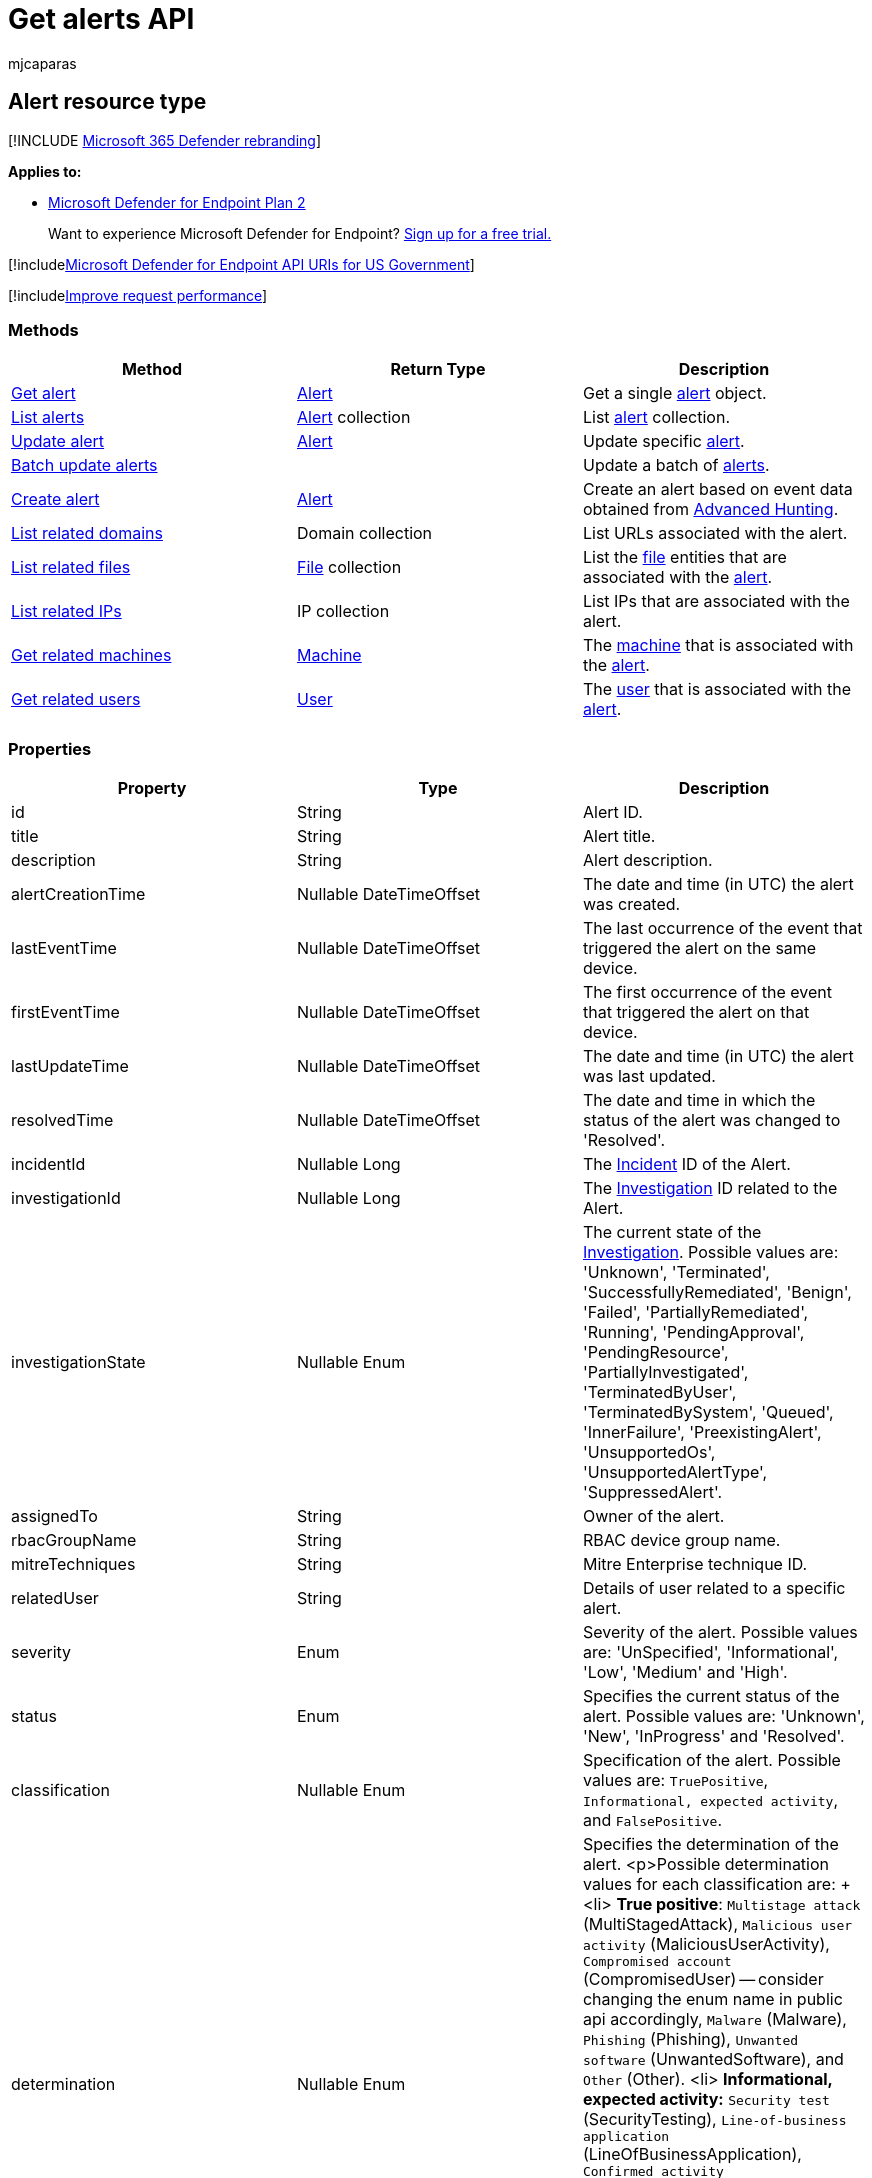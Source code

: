 = Get alerts API
:audience: ITPro
:author: mjcaparas
:description: Learn about the methods and properties of the Alert resource type in Microsoft Defender for Endpoint.
:keywords: apis, graph api, supported apis, get, alerts, recent
:manager: dansimp
:ms.author: macapara
:ms.collection: M365-security-compliance
:ms.custom: api
:ms.localizationpriority: medium
:ms.mktglfcycl: deploy
:ms.pagetype: security
:ms.service: microsoft-365-security
:ms.sitesec: library
:ms.subservice: mde
:ms.topic: article
:search.appverid: met150

== Alert resource type

[!INCLUDE xref:../../includes/microsoft-defender.adoc[Microsoft 365 Defender rebranding]]

*Applies to:*

* https://go.microsoft.com/fwlink/?linkid=2154037[Microsoft Defender for Endpoint Plan 2]

____
Want to experience Microsoft Defender for Endpoint?
https://signup.microsoft.com/create-account/signup?products=7f379fee-c4f9-4278-b0a1-e4c8c2fcdf7e&ru=https://aka.ms/MDEp2OpenTrial?ocid=docs-wdatp-exposedapis-abovefoldlink[Sign up for a free trial.]
____

[!includexref:../../includes/microsoft-defender-api-usgov.adoc[Microsoft Defender for Endpoint API URIs for US Government]]

[!includexref:../../includes/improve-request-performance.adoc[Improve request performance]]

=== Methods

|===
| Method | Return Type | Description

| xref:get-alert-info-by-id.adoc[Get alert]
| xref:alerts.adoc[Alert]
| Get a single xref:alerts.adoc[alert] object.

| xref:get-alerts.adoc[List alerts]
| xref:alerts.adoc[Alert] collection
| List xref:alerts.adoc[alert] collection.

| xref:update-alert.adoc[Update alert]
| xref:alerts.adoc[Alert]
| Update specific xref:alerts.adoc[alert].

| xref:batch-update-alerts.adoc[Batch update alerts]
|
| Update a batch of xref:alerts.adoc[alerts].

| xref:create-alert-by-reference.adoc[Create alert]
| xref:alerts.adoc[Alert]
| Create an alert based on event data obtained from xref:run-advanced-query-api.adoc[Advanced Hunting].

| xref:get-alert-related-domain-info.adoc[List related domains]
| Domain collection
| List URLs associated with the alert.

| xref:get-alert-related-files-info.adoc[List related files]
| xref:files.adoc[File] collection
| List the xref:files.adoc[file] entities that are associated with the xref:alerts.adoc[alert].

| xref:get-alert-related-ip-info.adoc[List related IPs]
| IP collection
| List IPs that are associated with the alert.

| xref:get-alert-related-machine-info.adoc[Get related machines]
| xref:machine.adoc[Machine]
| The xref:machine.adoc[machine] that is associated with the xref:alerts.adoc[alert].

| xref:get-alert-related-user-info.adoc[Get related users]
| xref:user.adoc[User]
| The xref:user.adoc[user] that is associated with the xref:alerts.adoc[alert].
|===

=== Properties

|===
| Property | Type | Description

| id
| String
| Alert ID.

| title
| String
| Alert title.

| description
| String
| Alert description.

| alertCreationTime
| Nullable DateTimeOffset
| The date and time (in UTC) the alert was created.

| lastEventTime
| Nullable DateTimeOffset
| The last occurrence of the event that triggered the alert on the same device.

| firstEventTime
| Nullable DateTimeOffset
| The first occurrence of the event that triggered the alert on that device.

| lastUpdateTime
| Nullable DateTimeOffset
| The date and time (in UTC) the alert was last updated.

| resolvedTime
| Nullable DateTimeOffset
| The date and time in which the status of the alert was changed to 'Resolved'.

| incidentId
| Nullable Long
| The xref:view-incidents-queue.adoc[Incident] ID of the Alert.

| investigationId
| Nullable Long
| The xref:automated-investigations.adoc[Investigation] ID related to the Alert.

| investigationState
| Nullable Enum
| The current state of the xref:automated-investigations.adoc[Investigation].
Possible values are: 'Unknown', 'Terminated', 'SuccessfullyRemediated', 'Benign', 'Failed', 'PartiallyRemediated', 'Running', 'PendingApproval', 'PendingResource', 'PartiallyInvestigated', 'TerminatedByUser', 'TerminatedBySystem', 'Queued', 'InnerFailure', 'PreexistingAlert', 'UnsupportedOs', 'UnsupportedAlertType', 'SuppressedAlert'.

| assignedTo
| String
| Owner of the alert.

| rbacGroupName
| String
| RBAC device group name.

| mitreTechniques
| String
| Mitre Enterprise technique ID.

| relatedUser
| String
| Details of user related to a specific alert.

| severity
| Enum
| Severity of the alert.
Possible values are: 'UnSpecified', 'Informational', 'Low', 'Medium' and 'High'.

| status
| Enum
| Specifies the current status of the alert.
Possible values are: 'Unknown', 'New', 'InProgress' and 'Resolved'.

| classification
| Nullable Enum
| Specification of the alert.
Possible values are: `TruePositive`, `Informational, expected activity`, and `FalsePositive`.

| determination
| Nullable Enum
| Specifies the determination of the alert.
<p>Possible determination values for each classification are: + <li> *True positive*: `Multistage attack` (MultiStagedAttack), `Malicious user activity` (MaliciousUserActivity), `Compromised account` (CompromisedUser) -- consider changing the enum name in public api accordingly, `Malware` (Malware), `Phishing` (Phishing), `Unwanted software` (UnwantedSoftware), and `Other` (Other).
<li> *Informational, expected activity:* `Security test` (SecurityTesting), `Line-of-business application` (LineOfBusinessApplication), `Confirmed activity` (ConfirmedUserActivity) - consider changing the enum name in public api accordingly, and `Other` (Other).
<li>  *False positive:* `Not malicious` (Clean) - consider changing the enum name in public api accordingly, `Not enough data to validate` (InsufficientData), and `Other` (Other).

| category
| String
| Category of the alert.

| detectionSource
| String
| Detection source.

| threatFamilyName
| String
| Threat family.

| threatName
| String
| Threat name.

| machineId
| String
| ID of a xref:machine.adoc[machine] entity that is associated with the alert.

| computerDnsName
| String
| xref:machine.adoc[machine] fully qualified name.

| aadTenantId
| String
| The Azure Active Directory ID.

| detectorId
| String
| The ID of the detector that triggered the alert.

| comments
| List of Alert comments
| Alert Comment object contains: comment string, createdBy string, and createTime date time.

| Evidence
| List of Alert evidence
| Evidence related to the alert.
See example below.
|===

____
[!NOTE] Around August 29, 2022, previously supported alert determination values ('Apt' and 'SecurityPersonnel') will be deprecated and no longer available via the API.
____

==== Response example for getting single alert:

[,http]
----
GET https://api.securitycenter.microsoft.com/api/alerts/da637472900382838869_1364969609
----

[,json]
----
{
    "id": "da637472900382838869_1364969609",
    "incidentId": 1126093,
    "investigationId": null,
    "assignedTo": null,
    "severity": "Low",
    "status": "New",
    "classification": null,
    "determination": null,
    "investigationState": "Queued",
    "detectionSource": "WindowsDefenderAtp",
    "detectorId": "17e10bbc-3a68-474a-8aad-faef14d43952",
    "category": "Execution",
    "threatFamilyName": null,
    "title": "Low-reputation arbitrary code executed by signed executable",
    "description": "Binaries signed by Microsoft can be used to run low-reputation arbitrary code. This technique hides the execution of malicious code within a trusted process. As a result, the trusted process might exhibit suspicious behaviors, such as opening a listening port or connecting to a command-and-control (C&C) server.",
    "alertCreationTime": "2021-01-26T20:33:57.7220239Z",
    "firstEventTime": "2021-01-26T20:31:32.9562661Z",
    "lastEventTime": "2021-01-26T20:31:33.0577322Z",
    "lastUpdateTime": "2021-01-26T20:33:59.2Z",
    "resolvedTime": null,
    "machineId": "111e6dd8c833c8a052ea231ec1b19adaf497b625",
    "computerDnsName": "temp123.middleeast.corp.microsoft.com",
    "rbacGroupName": "A",
    "aadTenantId": "a839b112-1253-6432-9bf6-94542403f21c",
    "threatName": null,
    "mitreTechniques": [
        "T1064",
        "T1085",
        "T1220"
    ],
    "relatedUser": {
        "userName": "temp123",
        "domainName": "DOMAIN"
    },
    "comments": [
        {
            "comment": "test comment for docs",
            "createdBy": "secop123@contoso.com",
            "createdTime": "2021-01-26T01:00:37.8404534Z"
        }
    ],
    "evidence": [
        {
            "entityType": "User",
            "evidenceCreationTime": "2021-01-26T20:33:58.42Z",
            "sha1": null,
            "sha256": null,
            "fileName": null,
            "filePath": null,
            "processId": null,
            "processCommandLine": null,
            "processCreationTime": null,
            "parentProcessId": null,
            "parentProcessCreationTime": null,
            "parentProcessFileName": null,
            "parentProcessFilePath": null,
            "ipAddress": null,
            "url": null,
            "registryKey": null,
            "registryHive": null,
            "registryValueType": null,
            "registryValue": null,
            "accountName": "name",
            "domainName": "DOMAIN",
            "userSid": "S-1-5-21-11111607-1111760036-109187956-75141",
            "aadUserId": "11118379-2a59-1111-ac3c-a51eb4a3c627",
            "userPrincipalName": "temp123@microsoft.com",
            "detectionStatus": null
        },
        {
            "entityType": "Process",
            "evidenceCreationTime": "2021-01-26T20:33:58.6133333Z",
            "sha1": "ff836cfb1af40252bd2a2ea843032e99a5b262ed",
            "sha256": "a4752c71d81afd3d5865d24ddb11a6b0c615062fcc448d24050c2172d2cbccd6",
            "fileName": "rundll32.exe",
            "filePath": "C:\\Windows\\SysWOW64",
            "processId": 3276,
            "processCommandLine": "rundll32.exe  c:\\temp\\suspicious.dll,RepeatAfterMe",
            "processCreationTime": "2021-01-26T20:31:32.9581596Z",
            "parentProcessId": 8420,
            "parentProcessCreationTime": "2021-01-26T20:31:32.9004163Z",
            "parentProcessFileName": "rundll32.exe",
            "parentProcessFilePath": "C:\\Windows\\System32",
            "ipAddress": null,
            "url": null,
            "registryKey": null,
            "registryHive": null,
            "registryValueType": null,
            "registryValue": null,
            "accountName": null,
            "domainName": null,
            "userSid": null,
            "aadUserId": null,
            "userPrincipalName": null,
            "detectionStatus": "Detected"
        },
        {
            "entityType": "File",
            "evidenceCreationTime": "2021-01-26T20:33:58.42Z",
            "sha1": "8563f95b2f8a284fc99da44500cd51a77c1ff36c",
            "sha256": "dc0ade0c95d6db98882bc8fa6707e64353cd6f7767ff48d6a81a6c2aef21c608",
            "fileName": "suspicious.dll",
            "filePath": "c:\\temp",
            "processId": null,
            "processCommandLine": null,
            "processCreationTime": null,
            "parentProcessId": null,
            "parentProcessCreationTime": null,
            "parentProcessFileName": null,
            "parentProcessFilePath": null,
            "ipAddress": null,
            "url": null,
            "registryKey": null,
            "registryHive": null,
            "registryValueType": null,
            "registryValue": null,
            "accountName": null,
            "domainName": null,
            "userSid": null,
            "aadUserId": null,
            "userPrincipalName": null,
            "detectionStatus": "Detected"
        }
    ]
}
----
